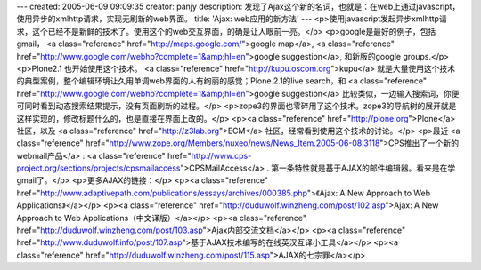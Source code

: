---
created: 2005-06-09 09:09:35
creator: panjy
description: 发现了Ajax这个新的名词，也就是：在web上通过javascript，使用异步的xmlhttp请求，实现无刷新的web界面。
title: 'Ajax: web应用的新方法'
---
<p>使用javascript发起异步xmlhttp请求，这个已经不是新鲜的技术了。使用这个的web交互界面，的确是让人眼前一亮。</p>
<p>google是最好的例子，包括gmail， <a class="reference" href="http://maps.google.com/">google map</a>, <a class="reference" href="http://www.google.com/webhp?complete=1&amp;hl=en">google suggestion</a>, 和新版的google groups.</p>
<p>Plone2.1 也开始使用这个技术。 <a class="reference" href="http://kupu.oscom.org">kupu</a> 就是大量使用这个技术的典型案例，整个编辑环境让久用单调web界面的人有绚丽的感觉；Plone 2.1的live search，和 <a class="reference" href="http://www.google.com/webhp?complete=1&amp;hl=en">google suggestion</a> 比较类似，一边输入搜索词，你便可同时看到动态搜索结果提示，没有页面刷新的过程。</p>
<p>zope3的界面也零碎用了这个技术。zope3的导航树的展开就是这样实现的，修改标题什么的，也是直接在界面上改的。</p>
<p><a class="reference" href="http://plone.org">Plone</a> 社区，以及 <a class="reference" href="http://z3lab.org">ECM</a> 社区，经常看到使用这个技术的讨论。</p>
<p>最近 <a class="reference" href="http://www.zope.org/Members/nuxeo/news/News_Item.2005-06-08.3118">CPS推出了一个新的webmail产品</a> : <a class="reference" href="http://www.cps-project.org/sections/projects/cpsmailaccess">CPSMailAccess</a> . 第一条特性就是基于AJAX的邮件编辑器。看来是在学gmail了。</p>
<p>更多AJAX的链接：</p>
<p><a class="reference" href="http://www.adaptivepath.com/publications/essays/archives/000385.php">《Ajax: A New Approach to Web Applications》</a></p>
<p><a class="reference" href="http://duduwolf.winzheng.com/post/102.asp">Ajax: A New Approach to Web Applications（中文译版）</a></p>
<p><a class="reference" href="http://duduwolf.winzheng.com/post/103.asp">Ajax内部交流文档</a></p>
<p><a class="reference" href="http://www.duduwolf.info/post/107.asp">基于AJAX技术编写的在线英汉互译小工具</a></p>
<p><a class="reference" href="http://duduwolf.winzheng.com/post/115.asp">AJAX的七宗罪</a></p>
